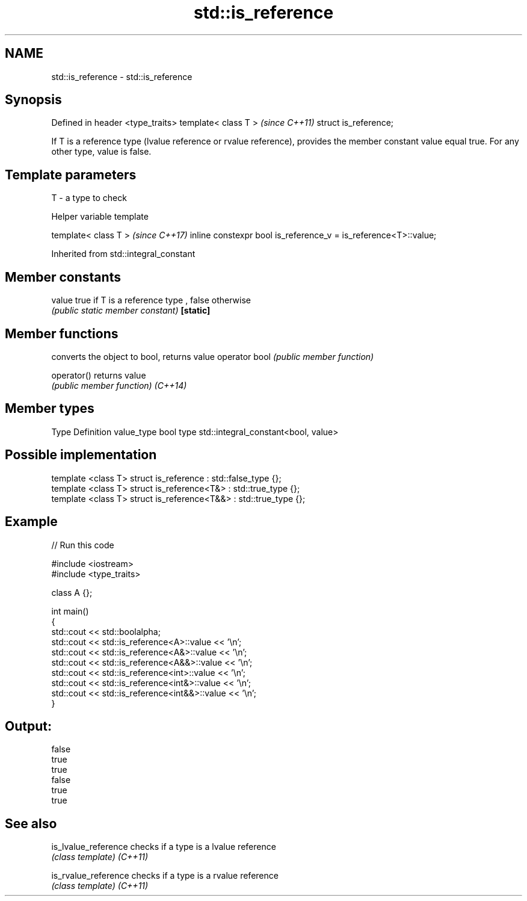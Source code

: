 .TH std::is_reference 3 "2020.03.24" "http://cppreference.com" "C++ Standard Libary"
.SH NAME
std::is_reference \- std::is_reference

.SH Synopsis

Defined in header <type_traits>
template< class T >              \fI(since C++11)\fP
struct is_reference;

If T is a reference type (lvalue reference or rvalue reference), provides the member constant value equal true. For any other type, value is false.

.SH Template parameters


T - a type to check


Helper variable template


template< class T >                                             \fI(since C++17)\fP
inline constexpr bool is_reference_v = is_reference<T>::value;


Inherited from std::integral_constant


.SH Member constants



value    true if T is a reference type , false otherwise
         \fI(public static member constant)\fP
\fB[static]\fP


.SH Member functions


              converts the object to bool, returns value
operator bool \fI(public member function)\fP

operator()    returns value
              \fI(public member function)\fP
\fI(C++14)\fP


.SH Member types


Type       Definition
value_type bool
type       std::integral_constant<bool, value>


.SH Possible implementation



  template <class T> struct is_reference      : std::false_type {};
  template <class T> struct is_reference<T&>  : std::true_type {};
  template <class T> struct is_reference<T&&> : std::true_type {};



.SH Example


// Run this code

  #include <iostream>
  #include <type_traits>

  class A {};

  int main()
  {
      std::cout << std::boolalpha;
      std::cout << std::is_reference<A>::value << '\\n';
      std::cout << std::is_reference<A&>::value << '\\n';
      std::cout << std::is_reference<A&&>::value << '\\n';
      std::cout << std::is_reference<int>::value << '\\n';
      std::cout << std::is_reference<int&>::value << '\\n';
      std::cout << std::is_reference<int&&>::value << '\\n';
  }

.SH Output:

  false
  true
  true
  false
  true
  true


.SH See also



is_lvalue_reference checks if a type is a lvalue reference
                    \fI(class template)\fP
\fI(C++11)\fP

is_rvalue_reference checks if a type is a rvalue reference
                    \fI(class template)\fP
\fI(C++11)\fP




